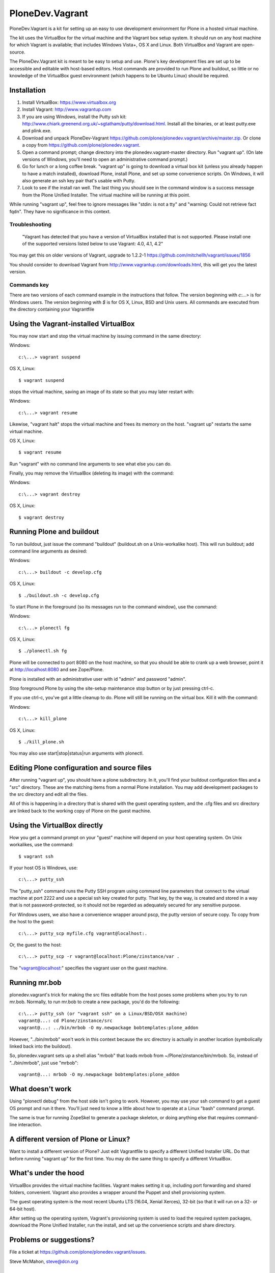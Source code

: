 PloneDev.Vagrant
================

PloneDev.Vagrant is a kit for setting up an easy to use development environment for Plone in a hosted virtual machine.

The kit uses the VirtualBox for the virtual machine and the Vagrant box setup system.
It should run on any host machine for which Vagrant is available; that includes Windows Vista+, OS X and Linux.
Both VirtualBox and Vagrant are open-source.

The PloneDev.Vagrant kit is meant to be easy to setup and use.
Plone's key development files are set up to be accessible and editable with host-based editors.
Host commands are provided to run Plone and buildout, so little or no knowledge of the VirtualBox guest environment (which happens to be Ubuntu Linux) should be required.

Installation
------------

1. Install VirtualBox: https://www.virtualbox.org

2. Install Vagrant: http://www.vagrantup.com

3. If you are using Windows, install the Putty ssh kit: http://www.chiark.greenend.org.uk/~sgtatham/putty/download.html. Install all the binaries, or at least putty.exe and plink.exe.

4. Download and unpack PloneDev-Vagrant https://github.com/plone/plonedev.vagrant/archive/master.zip. Or clone a copy from https://github.com/plone/plonedev.vagrant.

5. Open a command prompt; change directory into the plonedev.vagrant-master directory. Run "vagrant up". (On late versions of Windows, you'll need to open an administrative command prompt.)

6. Go for lunch or a long coffee break. "vagrant up" is going to download a virtual box kit (unless you already happen to have a match installed), download Plone, install Plone, and set up some convenience scripts. On Windows, it will also generate an ssh key pair that's usable with Putty.

7. Look to see if the install ran well. The last thing you should see in the command window is a success message from the Plone Unified Installer. The virtual machine will be running at this point.

While running "vagrant up", feel free to ignore messages like "stdin: is not a tty" and "warning: Could not retrieve fact fqdn". They have no significance in this context.

Troubleshooting
~~~~~~~~~~~~~~~

  "Vagrant has detected that you have a version of VirtualBox installed
  that is not supported. Please install one of the supported versions
  listed below to use Vagrant: 4.0, 4.1, 4.2"

You may get this on older versions of Vagrant, upgrade to 1.2.2-1 https://github.com/mitchellh/vagrant/issues/1856

You should consider to download Vagrant from http://www.vagrantup.com/downloads.html, this will get you the latest version.

Commands key
~~~~~~~~~~~~

There are two versions of each command example in the instructions that follow. The version beginning with `c:\...>` is for Windows users. The version beginning with `$` is for OS X, Linux, BSD and Unix users. All commands are executed from the directory containing your Vagrantfile

Using the Vagrant-installed VirtualBox
--------------------------------------

You may now start and stop the virtual machine by issuing command in the same directory:

Windows::

    c:\...> vagrant suspend

OS X, Linux::

    $ vagrant suspend


stops the virtual machine, saving an image of its state so that you may later restart with:

Windows::

    c:\...> vagrant resume

Likewise, "vagrant halt" stops the virtual machine and frees its memory on the host. "vagrant up" restarts the same virtual machine.

OS X, Linux::

    $ vagrant resume

Run "vagrant" with no command line arguments to see what else you can do.

Finally, you may remove the VirtualBox (deleting its image) with the command:

Windows::

    c:\...> vagrant destroy

OS X, Linux::

    $ vagrant destroy

Running Plone and buildout
--------------------------

To run buildout, just issue the command "buildout" (buildout.sh on a Unix-workalike host). This will run buildout; add command line arguments as desired:

Windows::

    c:\...> buildout -c develop.cfg

OS X, Linux::

    $ ./buildout.sh -c develop.cfg

To start Plone in the foreground (so its messages run to the command window), use the command:

Windows::

    c:\...> plonectl fg

OS X, Linux::

    $ ./plonectl.sh fg

Plone will be connected to port 8080 on the host machine, so that you should be able to crank up a web browser, point it at http://localhost:8080 and see Zope/Plone.

Plone is installed with an administrative user with id "admin" and password "admin".

Stop foreground Plone by using the site-setup maintenance stop button or by just pressing ctrl-c.

If you use ctrl-c, you've got a little cleanup to do. Plone will still be running on the virtual box. Kill it with the command:

Windows::

    c:\...> kill_plone

OS X, Linux::

    $ ./kill_plone.sh

You may also use start|stop|status|run arguments with plonectl.

Editing Plone configuration and source files
--------------------------------------------

After running "vagrant up", you should have a plone subdirectory. In it, you'll find your buildout configuration files and a "src" directory. These are the matching items from a normal Plone installation. You may add development packages to the src directory and edit all the files.

All of this is happening in a directory that is shared with the guest operating system, and the .cfg files and src directory are linked back to the working copy of Plone on the guest machine.

Using the VirtualBox directly
-----------------------------

How you get a command prompt on your "guest" machine will depend on your host operating system. On Unix workalikes, use the command::

    $ vagrant ssh

If your host OS is Windows, use::

    c:\...> putty_ssh

The "putty_ssh" command runs the Putty SSH program using command line parameters that connect to the virtual machine at port 2222 and use a special ssh key created for putty. That key, by the way, is created and stored in a way that is not password-protected, so it should not be regarded as adequately secured for any sensitive purpose.

For Windows users, we also have a convenience wrapper around pscp, the putty version of secure copy. To copy from the host to the guest::

    c:\...> putty_scp myfile.cfg vagrant@localhost:.

Or, the guest to the host::

    c:\...> putty_scp -r vagrant@localhost:Plone/zinstance/var .

The "vagrant@localhost:" specifies the vagrant user on the guest machine.

Running mr.bob
--------------

plonedev.vagrant's trick for making the src files editable from the host poses some problems when you try to run mr.bob. Normally, to run mr.bob to create a new package, you'd do the following::

    c:\...> putty_ssh (or "vagrant ssh" on a Linux/BSD/OSX machine)
    vagrant@...: cd Plone/zinstance/src
    vagrant@...: ../bin/mrbob -O my.newpackage bobtemplates:plone_addon

However, "../bin/mrbob" won't work in this context because the src directory is actually in another location (symbolically linked back into the buildout).

So, plonedev.vagrant sets up a shell alias "mrbob" that loads mrbob from ~/Plone/zinstance/bin/mrbob. So, instead of "../bin/mrbob", just use "mrbob"::

    vagrant@...: mrbob -O my.newpackage bobtemplates:plone_addon

What doesn't work
-----------------

Using "plonectl debug" from the host side isn't going to work. However, you may use your ssh command to get a guest OS prompt and run it there. You'll just need to know a little about how to operate at a Linux "bash" command prompt.

The same is true for running ZopeSkel to generate a package skeleton, or doing anything else that requires command-line interaction.

A different version of Plone or Linux?
--------------------------------------

Want to install a different version of Plone? Just edit Vagrantfile to specify a different Unified Installer URL. Do that before running "vagrant up" for the first time. You may do the same thing to specify a different VirtualBox.

What's under the hood
---------------------

VirtualBox provides the virtual machine facilities. Vagrant makes setting it up, including port forwarding and shared folders, convenient. Vagrant also provides a wrapper around the Puppet and shell provisioning system.

The guest operating system is the most recent Ubuntu LTS (16.04, Xenial Xerces), 32-bit (so that it will run on a 32- or 64-bit host).

After setting up the operating system, Vagrant's provisioning system is used to load the required system packages, download the Plone Unified Installer, run the install, and set up the convenience scripts and share directory.

Problems or suggestions?
------------------------

File a ticket at https://github.com/plone/plonedev.vagrant/issues.

Steve McMahon, steve@dcn.org

License
-------

Code included with this kit is licensed under the MIT Licence, http://opensource.org/licenses/MIT. Documentation is CC Attribution Unported, http://creativecommons.org/licenses/by/3.0/.

